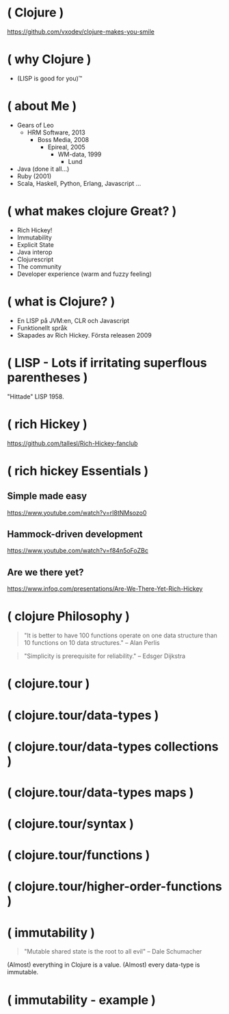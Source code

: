 * ( Clojure )

[[file:pics/lisp_cycles.png]]

https://github.com/vxodev/clojure-makes-you-smile

* ( why Clojure )

- (LISP is good for you)\trade

* ( about Me )

- Gears of Leo
  - HRM Software, 2013
    - Boss Media, 2008
      - Epireal, 2005
        - WM-data, 1999
          - Lund
          
- Java (done it all...)
- Ruby (2001)
- Scala, Haskell, Python, Erlang, Javascript ...

* ( what makes clojure Great? )

- Rich Hickey!
- Immutability
- Explicit State
- Java interop
- Clojurescript
- The community
- Developer experience (warm and fuzzy feeling)

* ( what is Clojure? )

- En LISP på JVM:en, CLR och Javascript
- Funktionellt språk
- Skapades av Rich Hickey. Första releasen 2009

* ( LISP - Lots if irritating superflous parentheses )

[[file:pics/McCarthy.jpg]]

"Hittade" LISP 1958.

* ( rich Hickey )

[[file:pics/fakerichhickey.jpg]]

https://github.com/tallesl/Rich-Hickey-fanclub

* ( rich hickey Essentials )

** Simple made easy

https://www.youtube.com/watch?v=rI8tNMsozo0

** Hammock-driven development

https://www.youtube.com/watch?v=f84n5oFoZBc

** Are we there yet?

https://www.infoq.com/presentations/Are-We-There-Yet-Rich-Hickey

* ( clojure Philosophy )

#+BEGIN_QUOTE
"It is better to have 100 functions operate on one data structure than 10
functions on 10 data structures." 
-- Alan Perlis
#+END_QUOTE

#+BEGIN_QUOTE
"Simplicity is prerequisite for reliability." 
-- Edsger Dijkstra
#+END_QUOTE

* ( clojure.tour )
* ( clojure.tour/data-types )
* ( clojure.tour/data-types collections )
* ( clojure.tour/data-types maps )
* ( clojure.tour/syntax )
* ( clojure.tour/functions )
* ( clojure.tour/higher-order-functions )
* ( immutability )

#+BEGIN_QUOTE
"Mutable shared state is the root to all evil" 
-- Dale Schumacher
#+END_QUOTE

(Almost) everything in Clojure is a value. (Almost) every data-type is
immutable.

* ( immutability - example )



